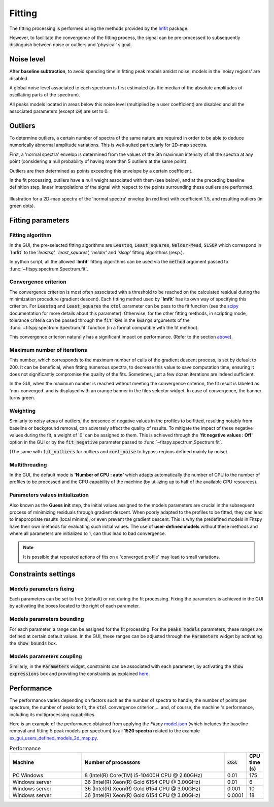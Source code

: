 Fitting
=======

The fitting processing is performed using the methods provided by the `lmfit <https://lmfit.github.io//lmfit-py/>`_ package.

However, to facilitate the convergence of the fitting process, the signal can be pre-processed to subsequently distinguish between noise or outliers and 'physical' signal.


Noise level
-----------

After **baseline subtraction**, to avoid spending time in fitting peak models amidst noise, models in the 'noisy regions' are disabled.

A global noise level associated to each spectrum is first estimated (as the median of the absolute amplitudes of oscillating parts of the spectrum).

All peaks models located in areas below this noise level (multiplied by a user coefficient) are disabled and all the associated parameters (except :code:`x0`) are set to 0.


Outliers
--------

To determine outliers, a certain number of spectra of the same nature are required in order to be able to deduce numerically abnormal amplitude variations. This is well-suited particularly for 2D-map spectra.

First, a 'normal spectra' envelop is determined from the values of the 5th maximum intensity of all the spectra at any point (considering a null probability of having more than 5 outliers at the same point).

Outliers are then determined as points exceeding this envelope by a certain coefficient.

In the fit processing, outliers have a null weight associated with them (see below), and at the preceding baseline definition step, linear interpolations of the signal with respect to the points surrounding these outliers are performed.

.. figure::  ../_static/outliers.png
   :align:   center
   :width:   100%

   Illustration for a 2D-map spectra of the 'normal spectra' envelop (in red line) with coefficient 1.5, and resulting outliers (in green dots).


Fitting parameters
------------------

Fitting algorithm
~~~~~~~~~~~~~~~~~

In the GUI, the pre-selected fitting algorithms  are :code:`Leastsq`, :code:`Least_squares`, :code:`Nelder-Mead`, :code:`SLSQP` which correspond in **`lmfit`** to the *'leastsq', 'least_squares', 'nelder'* and *'slsqp'* fitting algorithms (resp.).

In python script, all the allowed **`lmfit`** fitting algorithms can be used via the :code:`method` argument passed to :func:`~fitspy.spectrum.Spectrum.fit`.


Convergence criterion
~~~~~~~~~~~~~~~~~~~~~

The convergence criterion is most often associated with a threshold to be reached on the calculated residual during the minimization procedure (gradient descent). Each fitting method used by **`lmfit`** has its own way of specifying this criterion.
For :code:`Leastsq` and :code:`Least_squares` the :code:`xtol` parameter can be pass to the fit function (see the `scipy <https://docs.scipy.org/doc/scipy/reference/generated/scipy.optimize.least_squares.html>`_ documentation for more details about this parameter). Otherwise, for the other fitting methods, in scripting mode, tolerance criteria can be passed through the :code:`fit_kws` in the :code:`kwargs` arguments of the :func:`~fitspy.spectrum.Spectrum.fit` function (in a format compatible with the fit method).

This convergence criterion naturally has a significant impact on performance. (Refer to the section `above <fitting.html#performance>`_).


Maximum number of iterations
~~~~~~~~~~~~~~~~~~~~~~~~~~~~

This number, which corresponds to the maximum number of calls of the gradient descent process, is set by default to 200. It can be beneficial, when fitting numerous spectra, to decrease this value to save computation time, ensuring it does not significantly compromise the quality of the fits. Sometimes, just a few dozen iterations are indeed sufficient.

In the GUI, when the maximum number is reached without meeting the convergence criterion, the fit result is labeled as 'non-converged' and is displayed with an orange banner in the files selector widget. In case of convergence, the banner turns green.


Weighting
~~~~~~~~~

Similarly to noisy areas of outliers, the presence of negative values in the profiles to be fitted, resulting notably from baseline or background removal, can adversely affect the quality of results. To mitigate the impact of these negative values during the fit, a weight of '0' can be assigned to them. This is achieved through the **'fit negative values : Off'** option in the GUI or by the :code:`fit_negative` parameter passed to :func:`~fitspy.spectrum.Spectrum.fit`.

(The same with :code:`fit_outliers` for outliers and :code:`coef_noise` to bypass regions defined mainly by noise).


Multithreading
~~~~~~~~~~~~~~

In the GUI, the default mode is **'Number of CPU : auto'** which adapts automatically the number of CPU to the number of profiles to be processed and the CPU capability of the machine (by utilizing up to half of the available CPU resources).


Parameters values initialization
~~~~~~~~~~~~~~~~~~~~~~~~~~~~~~~~

Also known as the **Guess init** step, the initial values assigned to the models parameters are crucial in the subsequent process of minimizing residuals through gradient descent. When poorly adapted to the profiles to be fitted, they can lead to inappropriate results (local minima), or even prevent the gradient descent. This is why the predefined models in Fitspy have their own methods for evaluating such initial values. The use of **user-defined models** without these methods and where all parameters are initialized to 1, can thus lead to bad convergence.

.. note::
    It is possible that repeated actions of fits on a 'converged profile' may lead to small variations.


Constraints settings
--------------------

Models parameters fixing
~~~~~~~~~~~~~~~~~~~~~~~~

Each parameters can be set to free (default) or not during the fit processing. Fixing the parameters is achieved in the GUI by activating the boxes located to the right of each parameter.


Models parameters bounding
~~~~~~~~~~~~~~~~~~~~~~~~~~

For each parameter, a range can be assigned for the fit processing. For the :code:`peaks models` parameters, these ranges are defined at certain default values. In the GUI, these ranges can be adjusted through the :code:`Parameters` widget by activating the  :code:`show bounds` box.


Models parameters coupling
~~~~~~~~~~~~~~~~~~~~~~~~~~

Similarly, in the :code:`Parameters` widget, constraints can be associated with each parameter, by activating the :code:`show expressions` box and providing the constraints as explained `here <gui.html#fitting>`_.


Performance
-----------

The performance varies depending on factors such as the number of spectra to handle, the number of points per spectrum, the number of peaks to fit, the :code:`xtol` convergence criterion,... and, of course, the machine 's performance, including its multiprocessing capabilities.

Here is an example of the performance obtained from applying the `Fitspy` `model.json <https://github.com/CEA-MetroCarac/fitspy/blob/main/examples/data/2D_maps/model.json>`_ (which includes the baseline removal and fitting 5 peak models per spectrum) to all **1520 spectra** related to the example `ex_gui_users_defined_models_2d_map.py <https://github.com/CEA-MetroCarac/fitspy/tree/main/examples/ex_gui_users_defined_models_2d_map.py>`_.

.. list-table:: Performance
   :widths: 25 50 5 5
   :header-rows: 1
   :align: center

   * - Machine
     - Number of processors
     - :code:`xtol`
     - CPU time (s)
   * - PC Windows
     - 8 (Intel(R) Core(TM) i5-10400H CPU @ 2.60GHz)
     - 0.01
     - 175
   * - Windows server
     - 36 (Intel(R) Xeon(R) Gold 6154 CPU @ 3.00GHz)
     - 0.01
     - 6
   * - Windows server
     - 36 (Intel(R) Xeon(R) Gold 6154 CPU @ 3.00GHz)
     - 0.001
     - 10
   * - Windows server
     - 36 (Intel(R) Xeon(R) Gold 6154 CPU @ 3.00GHz)
     - 0.0001
     - 18